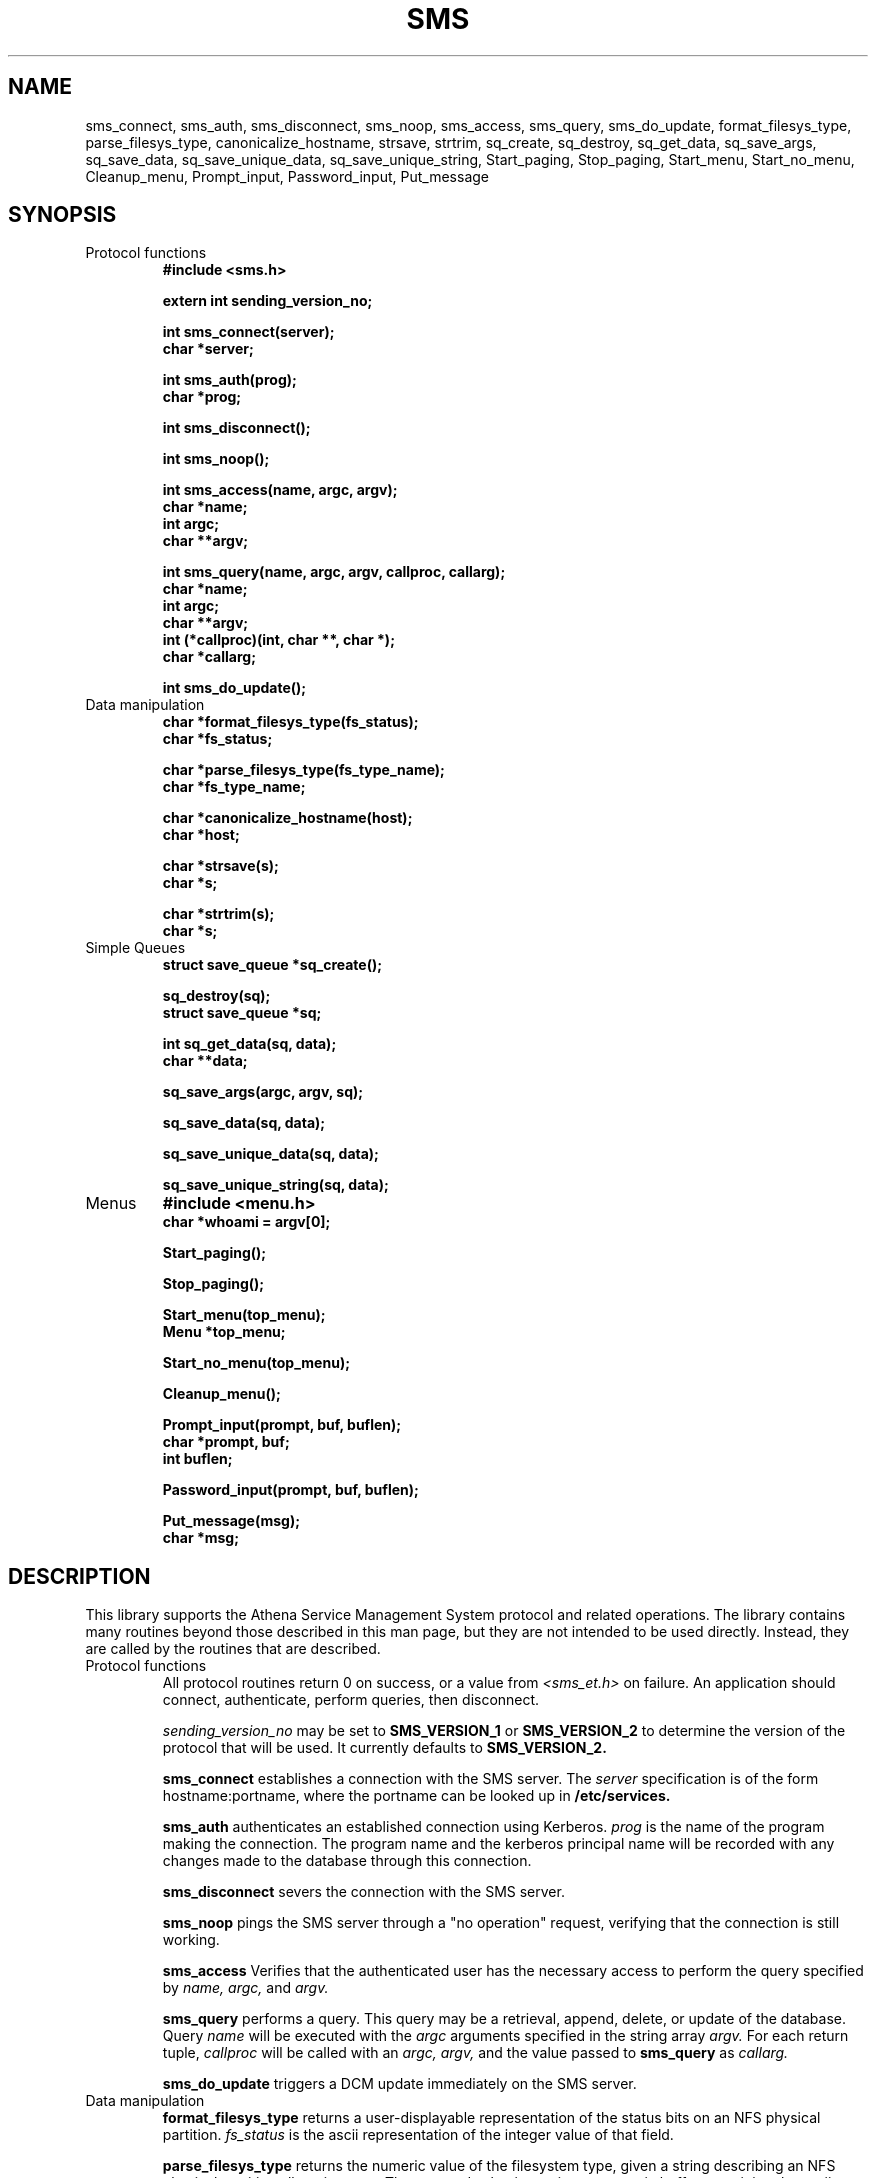 .TH SMS 3 "29 Nov 1988"
.FM mit
.SH NAME
sms_connect, sms_auth, sms_disconnect, sms_noop, sms_access,
sms_query, sms_do_update, format_filesys_type, parse_filesys_type,
canonicalize_hostname, strsave, strtrim, sq_create, sq_destroy,
sq_get_data, sq_save_args, sq_save_data, sq_save_unique_data,
sq_save_unique_string, Start_paging, Stop_paging, Start_menu,
Start_no_menu, Cleanup_menu, Prompt_input, Password_input, Put_message
.SH SYNOPSIS
.nf
.nj
.TP
Protocol functions
.B #include <sms.h>

.B	extern int sending_version_no;

.B int sms_connect(server);
.B	char *server;

.B int sms_auth(prog);
.B	char *prog;

.B int sms_disconnect();

.B int sms_noop();

.B int sms_access(name, argc, argv);
.B	char *name;
.B	int argc;
.B	char **argv;

.B int sms_query(name, argc, argv, callproc, callarg);
.B	char *name;
.B	int argc;
.B	char **argv;
.B	int (*callproc)(int, char **, char *);
.B	char *callarg;

.B int sms_do_update();
.TP
Data manipulation
.B char *format_filesys_type(fs_status);
.B	char *fs_status;

.B char *parse_filesys_type(fs_type_name);
.B	char *fs_type_name;

.B char *canonicalize_hostname(host);
.B	char *host;

.B char *strsave(s);
.B	char *s;

.B char *strtrim(s);
.B	char *s;
.TP
Simple Queues
.B struct save_queue *sq_create();

.B sq_destroy(sq);
.B	struct save_queue *sq;

.B int sq_get_data(sq, data);
.B	char **data;

.B sq_save_args(argc, argv, sq);

.B sq_save_data(sq, data);

.B sq_save_unique_data(sq, data);

.B sq_save_unique_string(sq, data);
.TP
Menus
.B #include <menu.h>
.B char *whoami = argv[0];

.B Start_paging();

.B Stop_paging();

.B Start_menu(top_menu);
.B	Menu *top_menu;

.B Start_no_menu(top_menu);

.B Cleanup_menu();

.B Prompt_input(prompt, buf, buflen);
.B	char *prompt, buf;
.B	int buflen;

.B Password_input(prompt, buf, buflen);

.B Put_message(msg);
.B	char *msg;
.fi
.SH DESCRIPTION
This library supports the Athena Service Management System protocol
and related operations.  The library contains many routines beyond
those described in this man page, but they are not intended to be used
directly. Instead, they are called by the routines that are described.
.TP
Protocol functions
All protocol routines return 0 on success, or a value from 
.I <sms_et.h>
on failure.  An application should connect, authenticate, perform
queries, then disconnect.

.I sending_version_no
may be set to
.B SMS_VERSION_1
or
.B SMS_VERSION_2 
to determine the version of the protocol that will be used.  It
currently defaults to
.B SMS_VERSION_2.

.B sms_connect
establishes a connection with the SMS server.  The
.I server
specification is of the form hostname:portname, where the portname can
be looked up in 
.B /etc/services.

.B sms_auth
authenticates an established connection using Kerberos.
.I prog
is the name of the program making the connection.  The program name
and the kerberos principal name will be recorded with any changes made
to the database through this connection.

.B sms_disconnect
severs the connection with the SMS server.

.B sms_noop
pings the SMS server through a "no operation" request, verifying that
the connection is still working.

.B sms_access
Verifies that the authenticated user has the necessary access to
perform the query specified by
.I name, argc,
and
.I argv.

.B sms_query
performs a query.  This query may be a retrieval, append, delete, or
update of the database.  Query
.I name
will be executed with the
.I argc
arguments specified in the string array
.I argv.
For each return tuple,
.I callproc
will be called with an
.I argc, argv,
and the value passed to
.B sms_query
as
.I callarg.

.B sms_do_update
triggers a DCM update immediately on the SMS server.
.TP
Data manipulation
.B format_filesys_type
returns a user-displayable representation of the status bits on an NFS
physical partition.
.I fs_status
is the ascii representation of the integer value of that field.

.B parse_filesys_type
returns the numeric value of the filesystem type, given a string
describing an NFS physical partition allocation type.  The returned
value is a pointer to a static buffer containing the ascii
representation of the integer value.

.B canonicalize_hostname
attempts to update what is possibly the nickname for a host to its
canonical form which is a fully specified, uppercase domain name.
If the named host is in the namespace, it calls the nameserver to
expand it and return the primary name of the host.  Otherwise, it just
returns the argument.  It assumes that
.I host
was allocated using
.I malloc(),
and may be freed or realloc'ed before returning.  The returned value
will be a malloc'ed value, possibly the same buffer as the argument.

.B strsave
will malloc some memory and make a copy of
.I s.

.B strtrim
will trim whitespace off of both ends of the string
.I s.
The returned value will be a pointer into the same buffer
.I s
pointed to.

.B sq_create
will create an empty save_queue.
.TP
Simple Queues
.B sq_destroy
will free all of the memory contained in the queue structure
.I sq.
It will not attempt to free the elements.

.B sq_get_data
will fill in
.I data
with the next piece of data in the queue.  If will return 0 if there
is no more data in the queue.

.B sq_save_args
will make a copy of
.I argv,
null terminate it so that
.I argc
is not necessary, and save this value on the end of the queue
.I sq.

.B sq_save_data
saves
.I data
on the end of the queue
.I sq.

.B sq_save_unique_data
will save
.I data
on the queue if it does not already appear in the queue.  If it is
already present, nothing is modified and no errors are returned.
.B sq_save_unique_string
is like
.B sq_save_unique_data,
except that it uses strcmp on the elements rather than comparing the
addresses directly.
.TP
Menus
The menu package requires that the string
.B whoami
be defined.  It is usually set to argv[0] of the program.

.B Start_paging
initializes menu package and sets up the screen.

.B Stop_paging
resets the screen to normal mode.  This must be done before the
program exits to put the tty back into a sane mode.

.B Start_menu
starts interpreting menus with
.I top_menu,
giving the menu package complete control of the screen.
.B Start_paging
must have been called first.

.B Start_no_menu
starts interpreting menus, but does not entirely give up control of
the screen.  The menu package will treat the tty as a printing
terminal.

.B Cleanup_menu
aborts the menu package and returns the tty to sane modes.

.B Prompt_input
will get input from the user, using the dialogue window on the screen.
It will first display
.I prompt,
then read up to
.I buflen
bytes into the buffer
.I buf.

.B Password_input
is like
.I Prompt_input, 
except that the value the user types is not echoed.
.B Put_message
writes
.I msg
to the screen, appending a newline at the end.
.SH FILES
/usr/include/sms.h
.br
/usr/include/sms_et.h
.br
/tmp/tkt###
.SH "SEE ALSO"
smstest(8), The Service Management System section of the Athena
Technical Plan
.SH DIAGNOSTICS
The error codes returned are those defined in <sms_et.h>, or
<krb_et.h>.  They may be easily decoded using the com_err library.
.SH RESTRICTIONS
COPYRIGHT 1987,1988 Massachusetts Institute of Technology
